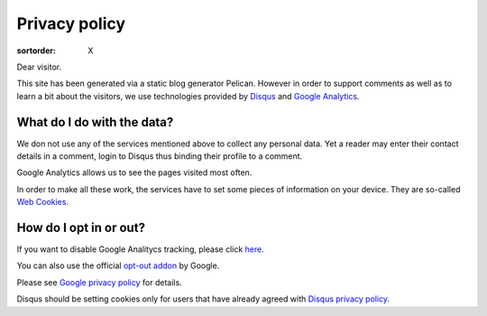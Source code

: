 Privacy policy
==============

:sortorder: X

Dear visitor.

This site has been generated via a static blog generator Pelican.
However in order to support comments as well as to learn a bit about
the visitors, we use technologies provided by
`Disqus <https://disqus.com/>`_ and `Google Analytics <https://analytics.google.com>`_.


What do I do with the data?
---------------------------

We don not use any of the services mentioned above
to collect any personal data. Yet a reader may enter their contact
details in a comment, login to Disqus thus binding their profile to
a comment.

Google Analytics allows us to see the pages visited most often.

In order to make all these work, the services have to set some pieces
of information on your device. They are so-called `Web Cookies <https://en.wikipedia.org/wiki/HTTP_cookie>`_.


How do I opt in or out?
-----------------------

If you want to disable Google Analitycs tracking, please click `here <javascript:disableGoogleAnalytics();>`_.

You can also use the official `opt-out addon <https://tools.google.com/dlpage/gaoptout/>`_  by Google.

Please see `Google privacy policy <https://policies.google.com/>`_ for details.

Disqus should be setting cookies only for users that have already agreed with
`Disqus privacy policy <https://help.disqus.com/en/articles/1717102-terms-of-service>`_.
